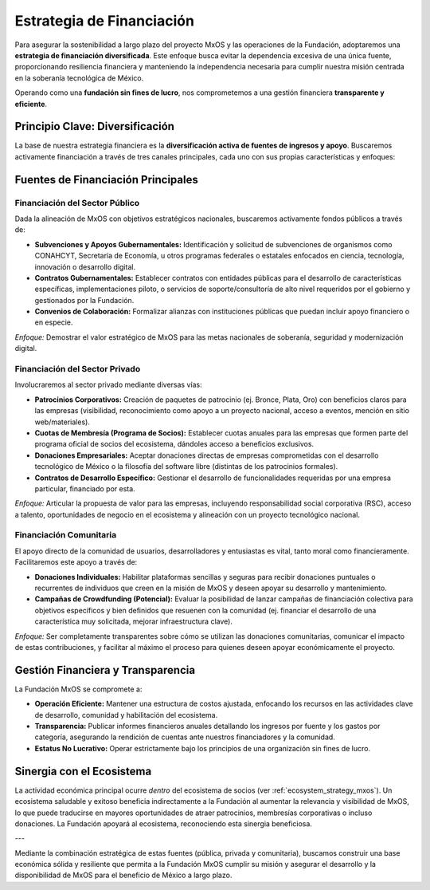 .. _funding_strategy_mxos:

##########################
Estrategia de Financiación
##########################

Para asegurar la sostenibilidad a largo plazo del proyecto MxOS y las operaciones de la Fundación, adoptaremos una **estrategia de
financiación diversificada**. Este enfoque busca evitar la dependencia excesiva de una única fuente, proporcionando resiliencia
financiera y manteniendo la independencia necesaria para cumplir nuestra misión centrada en la soberanía tecnológica de México.

Operando como una **fundación sin fines de lucro**, nos comprometemos a una gestión financiera **transparente y eficiente**.

Principio Clave: Diversificación
================================
La base de nuestra estrategia financiera es la **diversificación activa de fuentes de ingresos y apoyo**. Buscaremos activamente
financiación a través de tres canales principales, cada uno con sus propias características y enfoques:

Fuentes de Financiación Principales
===================================

Financiación del Sector Público
-------------------------------
Dada la alineación de MxOS con objetivos estratégicos nacionales, buscaremos activamente fondos públicos a través de:

* **Subvenciones y Apoyos Gubernamentales:** Identificación y solicitud de subvenciones de organismos como CONAHCYT, Secretaría de
  Economía, u otros programas federales o estatales enfocados en ciencia, tecnología, innovación o desarrollo digital.

* **Contratos Gubernamentales:** Establecer contratos con entidades públicas para el desarrollo de características específicas,
  implementaciones piloto, o servicios de soporte/consultoría de alto nivel requeridos por el gobierno y gestionados por la
  Fundación.

* **Convenios de Colaboración:** Formalizar alianzas con instituciones públicas que puedan incluir apoyo financiero o en especie.

*Enfoque:* Demostrar el valor estratégico de MxOS para las metas nacionales de soberanía, seguridad y modernización digital.

Financiación del Sector Privado
-------------------------------
Involucraremos al sector privado mediante diversas vías:

* **Patrocinios Corporativos:** Creación de paquetes de patrocinio (ej. Bronce, Plata, Oro) con beneficios claros para las empresas
  (visibilidad, reconocimiento como apoyo a un proyecto nacional, acceso a eventos, mención en sitio web/materiales).

* **Cuotas de Membresía (Programa de Socios):** Establecer cuotas anuales para las empresas que formen parte del programa oficial de
  socios del ecosistema, dándoles acceso a beneficios exclusivos.

* **Donaciones Empresariales:** Aceptar donaciones directas de empresas comprometidas con el desarrollo tecnológico de México o la
  filosofía del software libre (distintas de los patrocinios formales).

* **Contratos de Desarrollo Específico:** Gestionar el desarrollo de funcionalidades requeridas por una empresa particular,
  financiado por esta.

*Enfoque:* Articular la propuesta de valor para las empresas, incluyendo responsabilidad social corporativa (RSC), acceso a talento, oportunidades de negocio en el ecosistema y alineación con un proyecto tecnológico nacional.

Financiación Comunitaria
------------------------
El apoyo directo de la comunidad de usuarios, desarrolladores y entusiastas es vital, tanto moral como financieramente.
Facilitaremos este apoyo a través de:

* **Donaciones Individuales:** Habilitar plataformas sencillas y seguras para recibir donaciones puntuales o recurrentes de
  individuos que creen en la misión de MxOS y deseen apoyar su desarrollo y mantenimiento.

* **Campañas de Crowdfunding (Potencial):** Evaluar la posibilidad de lanzar campañas de financiación colectiva para objetivos
  específicos y bien definidos que resuenen con la comunidad (ej. financiar el desarrollo de una característica muy solicitada,
  mejorar infraestructura clave).

*Enfoque:* Ser completamente transparentes sobre cómo se utilizan las donaciones comunitarias, comunicar el impacto de estas
contribuciones, y facilitar al máximo el proceso para quienes deseen apoyar económicamente el proyecto.

Gestión Financiera y Transparencia
==================================
La Fundación MxOS se compromete a:

* **Operación Eficiente:** Mantener una estructura de costos ajustada, enfocando los recursos en las actividades clave de
  desarrollo, comunidad y habilitación del ecosistema.

* **Transparencia:** Publicar informes financieros anuales detallando los ingresos por fuente y los gastos por categoría, asegurando
  la rendición de cuentas ante nuestros financiadores y la comunidad.

* **Estatus No Lucrativo:** Operar estrictamente bajo los principios de una organización sin fines de lucro.

Sinergia con el Ecosistema
==========================
La actividad económica principal ocurre *dentro* del ecosistema de socios (ver :ref:`ecosystem_strategy_mxos`). Un ecosistema
saludable y exitoso beneficia indirectamente a la Fundación al aumentar la relevancia y visibilidad de MxOS, lo que puede traducirse
en mayores oportunidades de atraer patrocinios, membresías corporativas o incluso donaciones. La Fundación apoyará al ecosistema,
reconociendo esta sinergia beneficiosa.

---

Mediante la combinación estratégica de estas fuentes (pública, privada y comunitaria), buscamos construir una base económica sólida
y resiliente que permita a la Fundación MxOS cumplir su misión y asegurar el desarrollo y la disponibilidad de MxOS para el
beneficio de México a largo plazo.
